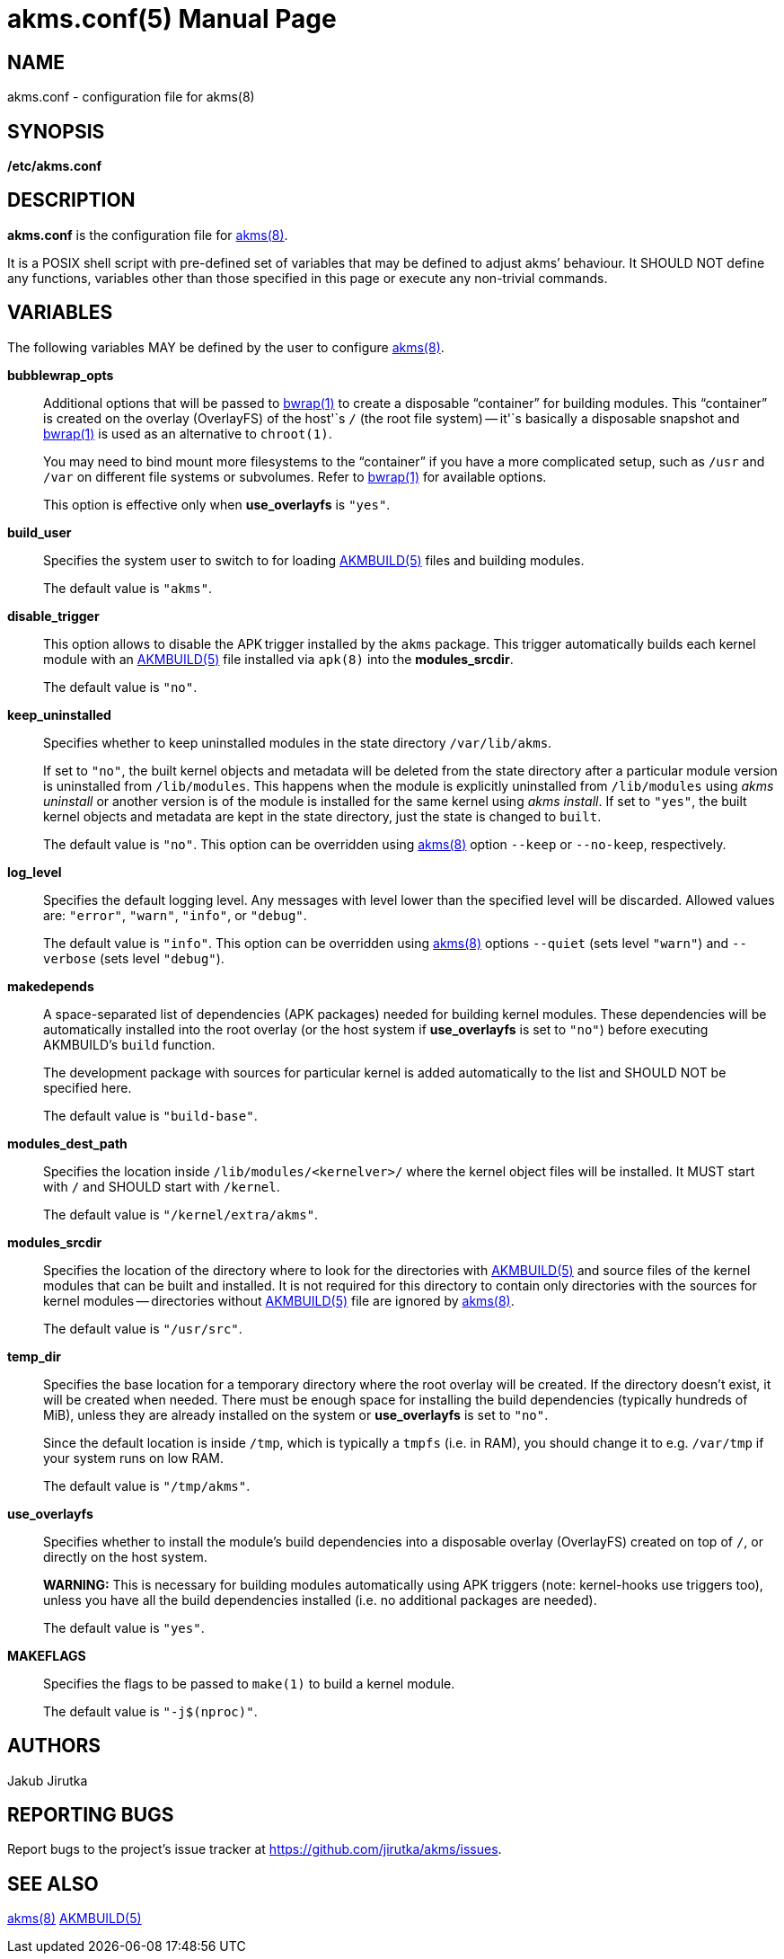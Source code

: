 = akms.conf(5)
Jakub Jirutka
:doctype: manpage
:repo-uri: https://github.com/jirutka/akms
:issues-uri: {repo-uri}/issues
:man-uri: {repo-uri}/blob/master/
ifdef::backend-manpage[]
:AKMBUILD: pass:q[*AKMBUILD(5)*]
:akms: pass:q[*akms(8)*]
:bwrap: pass:q[*bwrap(1)*]
:make: pass:q[*make(1)*]
endif::[]
ifndef::backend-manpage[]
:AKMBUILD: {man-uri}/AKMBUILD.5.adoc[AKMBUILD(5)]
:akms: {man-uri}/akms.8.adoc[akms(8)]
:bwrap: https://www.mankier.com/1/bwrap[bwrap(1)]
:make: https://www.mankier.com/1/make[make(1)]
endif::[]


== NAME

akms.conf - configuration file for akms(8)


== SYNOPSIS

*/etc/akms.conf*


== DESCRIPTION

*akms.conf* is the configuration file for {akms}.

It is a POSIX shell script with pre-defined set of variables that may be defined to adjust akms`' behaviour.
It SHOULD NOT define any functions, variables other than those specified in this page or execute any non-trivial commands.


== VARIABLES

The following variables MAY be defined by the user to configure {akms}.

*bubblewrap_opts*::
Additional options that will be passed to {bwrap} to create a disposable "`container`" for building modules.
This "`container`" is created on the overlay (OverlayFS) of the host'`s `/` (the root file system) -- it'`s basically a disposable snapshot and {bwrap} is used as an alternative to `chroot(1)`.
+
You may need to bind mount more filesystems to the "`container`" if you have a more complicated setup, such as `/usr` and `/var` on different file systems or subvolumes.
Refer to {bwrap} for available options.
+
This option is effective only when *use_overlayfs* is `"yes"`.

*build_user*::
Specifies the system user to switch to for loading {AKMBUILD} files and building modules.
+
The default value is `"akms"`.

*disable_trigger*::
This option allows to disable the APK trigger installed by the `akms` package.
This trigger automatically builds each kernel module with an {AKMBUILD} file installed via `apk(8)` into the *modules_srcdir*.
+
The default value is `"no"`.

*keep_uninstalled*::
Specifies whether to keep uninstalled modules in the state directory `/var/lib/akms`.
+
If set to `"no"`, the built kernel objects and metadata will be deleted from the state directory after a particular module version is uninstalled from `/lib/modules`.
This happens when the module is explicitly uninstalled from `/lib/modules` using _akms uninstall_ or another version is of the module is installed for the same kernel using _akms install_.
If set to `"yes"`, the built kernel objects and metadata are kept in the state directory, just the state is changed to `built`.
+
The default value is `"no"`.
This option can be overridden using {akms} option `--keep` or `--no-keep`, respectively.

*log_level*::
Specifies the default logging level.
Any messages with level lower than the specified level will be discarded.
Allowed values are: `"error"`, `"warn"`, `"info"`, or `"debug"`.
+
The default value is `"info"`.
This option can be overridden using {akms} options `--quiet` (sets level `"warn"`) and `--verbose` (sets level `"debug"`).

*makedepends*::
A space-separated list of dependencies (APK packages) needed for building kernel modules.
These dependencies will be automatically installed into the root overlay (or the host system if *use_overlayfs* is set to `"no"`) before executing AKMBUILD`'s `build` function.
+
The development package with sources for particular kernel is added automatically to the list and SHOULD NOT be specified here.
+
The default value is `"build-base"`.

*modules_dest_path*::
Specifies the location inside `/lib/modules/<kernelver>/` where the kernel object files will be installed.
It MUST start with `/` and SHOULD start with `/kernel`.
+
The default value is `"/kernel/extra/akms"`.

*modules_srcdir*::
Specifies the location of the directory where to look for the directories with {AKMBUILD} and source files of the kernel modules that can be built and installed.
It is not required for this directory to contain only directories with the sources for kernel modules -- directories without {AKMBUILD} file are ignored by {akms}.
+
The default value is `"/usr/src"`.

*temp_dir*::
Specifies the base location for a temporary directory where the root overlay will be created.
If the directory doesn`'t exist, it will be created when needed.
There must be enough space for installing the build dependencies (typically hundreds of MiB), unless they are already installed on the system or *use_overlayfs* is set to `"no"`.
+
Since the default location is inside `/tmp`, which is typically a `tmpfs` (i.e. in RAM), you should change it to e.g. `/var/tmp` if your system runs on low RAM.
+
The default value is `"/tmp/akms"`.

*use_overlayfs*::
Specifies whether to install the module`'s build dependencies into a disposable overlay (OverlayFS) created on top of `/`, or directly on the host system.
+
*WARNING:* This is necessary for building modules automatically using APK triggers (note: kernel-hooks use triggers too), unless you have all the build dependencies installed (i.e. no additional packages are needed).
+
The default value is `"yes"`.

*MAKEFLAGS*::
Specifies the flags to be passed to `make(1)` to build a kernel module.
+
The default value is `"-j$(nproc)"`.


== AUTHORS

{author}


== REPORTING BUGS

Report bugs to the project`'s issue tracker at {issues-uri}.


== SEE ALSO

{akms}
{AKMBUILD}
